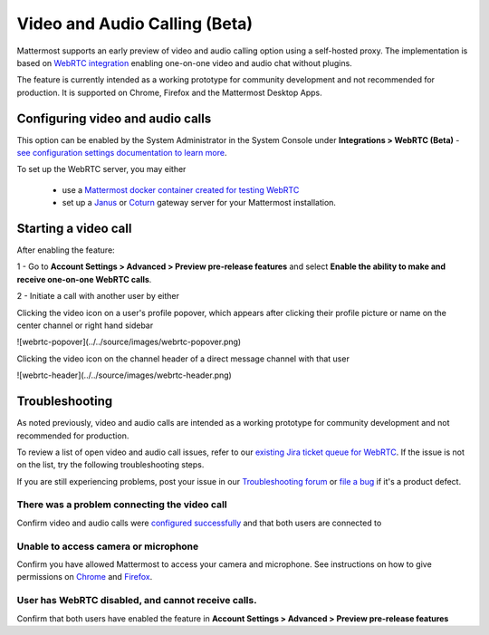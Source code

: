 Video and Audio Calling (Beta)
=====================================

Mattermost supports an early preview of video and audio calling option using a self-hosted proxy. The implementation is based on `WebRTC integration <https://www.html5rocks.com/en/tutorials/webrtc/basics/>`_ enabling one-on-one video and audio chat without plugins.

The feature is currently intended as a working prototype for community development and not recommended for production. It is supported on Chrome, Firefox and the Mattermost Desktop Apps.

Configuring video and audio calls
--------------------------

This option can be enabled by the System Administrator in the System Console under **Integrations > WebRTC (Beta)** - `see configuration settings documentation to learn more <https://docs.mattermost.com/administration/config-settings.html#webrtc-beta>`_.

To set up the WebRTC server, you may either

 - use a `Mattermost docker container created for testing WebRTC <https://hub.docker.com/r/mattermost/webrtc/>`_
 - set up a `Janus <https://github.com/meetecho/janus-gateway>`_ or `Coturn <https://github.com/coturn/coturn/wiki>`_ gateway server for your Mattermost installation.

Starting a video call
--------------------------

After enabling the feature:

1 - Go to **Account Settings > Advanced > Preview pre-release features** and select **Enable the ability to make and receive one-on-one WebRTC calls**.

2 - Initiate a call with another user by either 

Clicking the video icon on a user's profile popover, which appears after clicking their profile picture or name on the center channel or right hand sidebar

![webrtc-popover](../../source/images/webrtc-popover.png)

Clicking the video icon on the channel header of a direct message channel with that user

![webrtc-header](../../source/images/webrtc-header.png)

Troubleshooting
--------------------------

As noted previously, video and audio calls are intended as a working prototype for community development and not recommended for production.

To review a list of open video and audio call issues, refer to our `existing Jira ticket queue for WebRTC <https://mattermost.atlassian.net/browse/PLT-4735?jql=issuetype%20in%20(Bug%2C%20Improvement%2C%20%22New%20Feature%22%2C%20Story%2C%20Task)%20AND%20status%20in%20(Open%2C%20%22In%20Progress%22%2C%20Reopened%2C%20Submitted)%20AND%20text%20~%20webrtc>`_. If the issue is not on the list, try the following troubleshooting steps.

If you are still experiencing problems, post your issue in our `Troubleshooting forum <https://forum.mattermost.org/t/how-to-use-the-troubleshooting-forum/150>`_ or `file a bug <https://www.mattermost.org/filing-issues/>`_ if it's a product defect.

There was a problem connecting the video call
..........................

Confirm video and audio calls were `configured successfully <https://docs.mattermost.com/deployment/webrtc.html#configuring-video-and-audio-calls>`_ and that both users are connected to 

Unable to access camera or microphone
..........................

Confirm you have allowed Mattermost to access your camera and microphone. See instructions on how to give permissions on `Chrome <https://support.google.com/chrome/answer/2693767?hl=en>`_ and `Firefox <http://blog.speaklikethem.com/how-to-allow-camera-and-mic-access-in-firefox/>`_.

User has WebRTC disabled, and cannot receive calls.
..........................

Confirm that both users have enabled the feature in **Account Settings > Advanced > Preview pre-release features**
